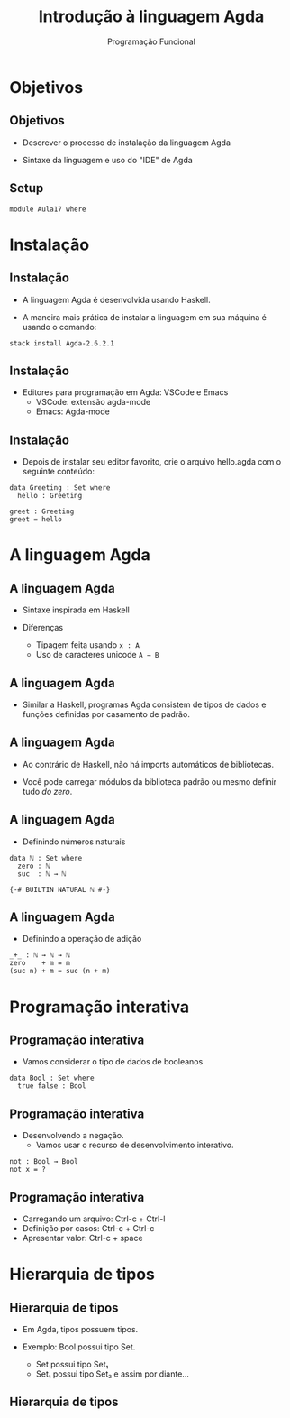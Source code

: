 #+OPTIONS: date:nil reveal_mathjax:t toc:nil num:nil
#+OPTIONS: tex t
#+OPTIONS: timestamp:nil
#+PROPERTY: tangle Aula17.lagda
#+PROPERTY: :header-args:agda2: :prologue ":{\n" :epilogue ":}\n"
#+REVEAL_THEME: white
#+REVEAL_HLEVEL: 1
#+REVEAL_ROOT: file:///users/rodrigo/reveal.js

#+Title: Introdução à linguagem Agda
#+Author: Programação Funcional

* Objetivos

** Objetivos

- Descrever o processo de instalação da linguagem Agda

- Sintaxe da linguagem e uso do "IDE" de Agda

** Setup

#+begin_src agda2 :tangle yes :exports code
module Aula17 where
#+end_src

* Instalação

** Instalação

- A linguagem Agda é desenvolvida usando Haskell.

- A maneira mais prática de instalar a linguagem em sua máquina é usando o comando:

#+begin_src shell
stack install Agda-2.6.2.1
#+end_src

** Instalação

- Editores para programação em Agda: VSCode e Emacs
  - VSCode: extensão agda-mode
  - Emacs: Agda-mode

** Instalação

- Depois de instalar seu editor favorito, crie o arquivo hello.agda com o seguinte conteúdo:

#+begin_src agda2 :tangle yes :exports code
data Greeting : Set where
  hello : Greeting

greet : Greeting
greet = hello
#+end_src

* A linguagem Agda

** A linguagem Agda

- Sintaxe inspirada em Haskell

- Diferenças
   - Tipagem feita usando ~x : A~
   - Uso de caracteres unicode ~A → B~
   
** A linguagem Agda

- Similar a Haskell, programas Agda consistem de tipos de dados e funções definidas por casamento de padrão.

** A linguagem Agda

- Ao contrário de Haskell, não há imports automáticos de bibliotecas.

- Você pode carregar módulos da biblioteca padrão ou mesmo definir tudo /do zero/.

** A linguagem Agda

- Definindo números naturais

#+begin_src agda2 :exports code :tangle yes
data ℕ : Set where
  zero : ℕ
  suc  : ℕ → ℕ

{-# BUILTIN NATURAL ℕ #-}
#+end_src

** A linguagem Agda

- Definindo a operação de adição

#+begin_src agda2 :exports code :tangle yes
_+_ : ℕ → ℕ → ℕ
zero    + m = m
(suc n) + m = suc (n + m)
#+end_src

* Programação interativa

** Programação interativa

- Vamos considerar o tipo de dados de booleanos

#+begin_src agda2 :exports code :tangle yes
data Bool : Set where
  true false : Bool
#+end_src

** Programação interativa

- Desenvolvendo a negação.
    - Vamos usar o recurso de desenvolvimento interativo.

#+begin_src agda2 :exports code :tangle yes
not : Bool → Bool
not x = ?
#+end_src

** Programação interativa

- Carregando um arquivo: Ctrl-c + Ctrl-l
- Definição por casos: Ctrl-c + Ctrl-c
- Apresentar valor: Ctrl-c + space

* Hierarquia de tipos

** Hierarquia de tipos

- Em Agda, tipos possuem tipos.

- Exemplo: Bool possui tipo Set.
   - Set possui tipo Set₁
   - Set₁ possui tipo Set₂ e assim por diante...

** Hierarquia de tipos

